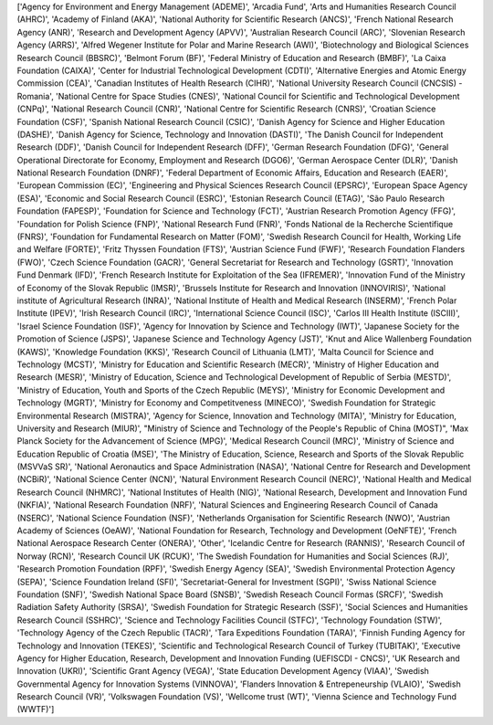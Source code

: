 ['Agency for Environment and Energy Management (ADEME)', 'Arcadia Fund', 'Arts and Humanities Research Council (AHRC)', 'Academy of Finland (AKA)', 'National Authority for Scientific Research (ANCS)', 'French National Research Agency (ANR)', 'Research and Development Agency (APVV)', 'Australian Research Council (ARC)', 'Slovenian Research Agency (ARRS)', 'Alfred Wegener Institute for Polar and Marine Research (AWI)', 'Biotechnology and Biological Sciences Research Council (BBSRC)', 'Belmont Forum (BF)', 'Federal Ministry of Education and Research (BMBF)', 'La Caixa Foundation (CAIXA)', 'Center for Industrial Technological Development (CDTI)', 'Alternative Energies and Atomic Energy Commission (CEA)', 'Canadian Institutes of Health Research (CIHR)', 'National University Research Council (CNCSIS) - Romania', 'National Centre for Space Studies (CNES)', 'National Council for Scientific and Technological Development (CNPq)', 'National Research Council (CNR)', 'National Centre for Scientific Research (CNRS)', 'Croatian Science Foundation (CSF)', 'Spanish National Research Council (CSIC)', 'Danish Agency for Science and Higher Education (DASHE)', 'Danish Agency for Science, Technology and Innovation (DASTI)', 'The Danish Council for Independent Research (DDF)', 'Danish Council for Independent Research (DFF)', 'German Research Foundation (DFG)', 'General Operational Directorate for Economy, Employment and Research (DGO6)', 'German Aerospace Center (DLR)', 'Danish National Research Foundation (DNRF)', 'Federal Department of Economic Affairs, Education and Research (EAER)', 'European Commission (EC)', 'Engineering and Physical Sciences Research Council (EPSRC)', 'European Space Agency (ESA)', 'Economic and Social Research Council (ESRC)', 'Estonian Research Council (ETAG)', 'São Paulo Research Foundation (FAPESP)', 'Foundation for Science and Technology (FCT)', 'Austrian Research Promotion Agency (FFG)', 'Foundation for Polish Science (FNP)', 'National Research Fund (FNR)', 'Fonds National de la Recherche Scientifique (FNRS)', 'Foundation for Fundamental Research on Matter (FOM)', 'Swedish Research Council for Health, Working Life and Welfare (FORTE)', 'Fritz Thyssen Foundation (FTS)', 'Austrian Science Fund (FWF)', 'Research Foundation Flanders (FWO)', 'Czech Science Foundation (GACR)', 'General Secretariat for Research and Technology (GSRT)', 'Innovation Fund Denmark (IFD)', 'French Research Institute for Exploitation of the Sea (IFREMER)', 'Innovation Fund of the Ministry of Economy of the Slovak Republic (IMSR)', 'Brussels Institute for Research and Innovation (INNOVIRIS)', 'National institute of Agricultural Research (INRA)', 'National Institute of Health and Medical Research (INSERM)', 'French Polar Institute (IPEV)', 'Irish Research Council (IRC)', 'International Science Council (ISC)', 'Carlos III Health Institute (ISCIII)', 'Israel Science Foundation (ISF)', 'Agency for Innovation by Science and Technology (IWT)', 'Japanese Society for the Promotion of Science (JSPS)', 'Japanese Science and Technology Agency (JST)', 'Knut and Alice Wallenberg Foundation (KAWS)', 'Knowledge Foundation (KKS)', 'Research Council of Lithuania (LMT)', 'Malta Council for Science and Technology (MCST)', 'Ministry for Education and Scientific Research (MECR)', 'Ministry of Higher Education and Research (MESR)', 'Ministry of Education, Science and Technological Development of Republic of Serbia (MESTD)', 'Ministry of Education, Youth and Sports of the Czech Republic (MEYS)', 'Ministry for Economic Development and Technology (MGRT)', 'Ministry for Economy and Competitveness (MINECO)', 'Swedish Foundation for Strategic Environmental Research (MISTRA)', 'Agency for Science, Innovation and Technology (MITA)', 'Ministry for Education, University and Research (MIUR)', "Ministry of Science and Technology of the People's Republic of China (MOST)", 'Max Planck Society for the Advancement of Science (MPG)', 'Medical Research Council (MRC)', 'Ministry of Science and Education Republic of Croatia (MSE)', 'The Ministry of Education, Science, Research and Sports of the Slovak Republic (MSVVaS SR)', 'National Aeronautics and Space Administration (NASA)', 'National Centre for Research and Development (NCBiR)', 'National Science Center (NCN)', 'Natural Environment Research Council (NERC)', 'National Health and Medical Research Council (NHMRC)', 'National Institutes of Health (NIG)', 'National Research, Development and Innovation Fund (NKFIA)', 'National Research Foundation (NRF)', 'Natural Sciences and Engineering Research Council of Canada (NSERC)', 'National Science Foundation (NSF)', 'Netherlands Organisation for Scientific Research (NWO)', 'Austrian Academy of Sciences (OeAW)', 'National Foundation for Research, Technology and Development (OeNFTE)', 'French National Aerospace Research Center (ONERA)', 'Other', 'Icelandic Centre for Research (RANNIS)', 'Research Council of Norway (RCN)', 'Research Council UK (RCUK)', 'The Swedish Foundation for Humanities and Social Sciences (RJ)', 'Research Promotion Foundation (RPF)', 'Swedish Energy Agency (SEA)', 'Swedish Environmental Protection Agency (SEPA)', 'Science Foundation Ireland (SFI)', 'Secretariat-General for Investment (SGPI)', 'Swiss National Science Foundation (SNF)', 'Swedish National Space Board (SNSB)', 'Swedish Reseach Council Formas (SRCF)', 'Swedish Radiation Safety Authority (SRSA)', 'Swedish Foundation for Strategic Research (SSF)', 'Social Sciences and Humanities Research Council (SSHRC)', 'Science and Technology Facilities Council (STFC)', 'Technology Foundation (STW)', 'Technology Agency of the Czech Republic (TACR)', 'Tara Expeditions Foundation (TARA)', 'Finnish Funding Agency for Technology and Innovation (TEKES)', 'Scientific and Technological Research Council of Turkey (TUBITAK)', 'Executive Agency for Higher Education, Research, Development and Innovation Funding (UEFISCDI - CNCS)', 'UK Research and Innovation (UKRI)', 'Scientific Grant Agency (VEGA)', 'State Education Development Agency (VIAA)', 'Swedish Governmental Agency for Innovation Systems (VINNOVA)', 'Flanders Innovation & Entrepeneurship (VLAIO)', 'Swedish Research Council (VR)', 'Volkswagen Foundation (VS)', 'Wellcome trust (WT)', 'Vienna Science and Technology Fund (WWTF)']